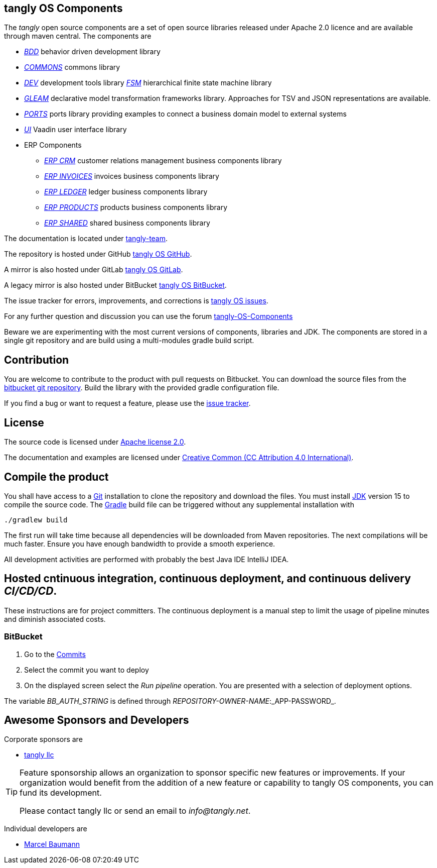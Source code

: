 == tangly OS Components

The _tangly_ open source components are a set of open source libraries released under Apache 2.0 licence and are available through maven central.
The components are

* link:net.tangly.bdd/readme.md[_BDD_] behavior driven development library
* link:net.tangly.commons/readme.md[_COMMONS_] commons library
* link:net.tangly.dev/readme.md[_DEV_] development tools library
link:net.tangly.fsm/readme.md[_FSM_] hierarchical finite state machine library
* link:net.tangly.gleam/readme.md[_GLEAM_] declarative model transformation frameworks library.
Approaches for TSV and JSON representations are available.
* link:net.tangly.ports/readme.md[_PORTS_] ports library providing examples to connect a business domain model to external systems
* link:net.tangly.ui/readme.md[_UI_] Vaadin user interface library
* ERP Components
** link:net.tangly.erp.crm/readme.md[_ERP CRM_] customer relations management business components library
** link:net.tangly.erp.invoices/readme.md[_ERP INVOICES_] invoices business components library
** link:net.tangly.erp.ledger/readme.md[_ERP LEDGER_] ledger business components library
** link:net.tangly.erp.products/readme.md[_ERP PRODUCTS_] products business components library
** link:net.tangly.erp.shared/readme.md[_ERP SHARED_] shared business components library

The documentation is located under https://blog.tangly.net/[tangly-team].

The repository is hosted under GitHub https://github.com/marcelbaumann/tangly-os.git[tangly OS GitHub].

A mirror is also hosted under GitLab https://gitlab.com/marcelbaumann/tangly-os[tangly OS GitLab].

A legacy mirror is also hosted under BitBucket https://bitbucket.org/tangly-team/tangly-os.git[tangly OS BitBucket].

The issue tracker for errors, improvements, and corrections is https://bitbucket.org/tangly-team/tangly-os/issues[tangly OS issues].

For any further question and discussion you can use the forum https://groups.google.com/g/tangly-os-components[tangly-OS-Components]

Beware we are experimenting with the most current versions of components, libraries and JDK.
The components are stored in a single git repository and are build using a multi-modules gradle build script.

== Contribution

You are welcome to contribute to the product with pull requests on Bitbucket.
You can download the source files from the https://bitbucket.org/tangly-team/tangly-os.git[bitbucket git repository].
Build the library with the provided gradle configuration file.

If you find a bug or want to request a feature, please use the https://bitbucket.org/tangly-team/tangly-os/issues[issue tracker].

== License

The source code is licensed under https://www.apache.org/licenses/LICENSE-2.0[Apache license 2.0].

The documentation and examples are licensed under https://creativecommons.org/licenses/by/4.0/[Creative Common (CC Attribution 4.0 International)].

== Compile the product

You shall have access to a https://git-scm.com/[Git] installation to clone the repository and download the files.
You must install https://openjdk.java.net/install/index.html[JDK] version 15 to compile the source code.
The https://gradle.org/[Gradle] build file can be triggered without any supplemental installation with

[source,shell]
----
./gradlew build
----

The first run will take time because all dependencies will be downloaded from Maven repositories.
The next compilations will be much faster.
Ensure you have enough bandwidth to provide a smooth experience.

All development activities are performed with probably the best Java IDE IntelliJ IDEA.

== Hosted cntinuous integration, continuous deployment, and continuous delivery _CI/CD/CD_.

These instructions are for project committers.
The continuous deployment is a manual step to limit the usage of pipeline minutes and diminish associated costs.

=== BitBucket

. Go to the https://bitbucket.org/tangly-team/tangly-os/commits/[Commits]
. Select the commit you want to deploy
. On the displayed screen select the _Run pipeline_ operation.
You are presented with a selection of deployment options.

The variable _BB_AUTH_STRING_ is defined through _REPOSITORY-OWNER-NAME_:_APP-PASSWORD_.

== Awesome Sponsors and Developers

Corporate sponsors are

* https://www.tangly.net[tangly llc]

[TIP]
====
Feature sponsorship allows an organization to sponsor specific new features or improvements.
If your organization would benefit from the addition of a new feature or capability to tangly OS components, you can fund its development.

Please contact tangly llc or send an email to _info@tangly.net_.
====

Individual developers are

* https://linkedin.com/in/marcelbaumann[Marcel Baumann]
